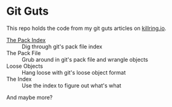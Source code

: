* Git Guts

This repo holds the code from my git guts articles on [[https://killring.io][killring.io]].

- [[https://killring.io/post/git-guts-pack-index][The Pack Index]] :: Dig through git's pack file index
- The Pack File :: Grub around in git's pack file and wrangle objects
- Loose Objects :: Hang loose with git's loose object format
- The Index :: Use the index to figure out what's what

And maybe more?
